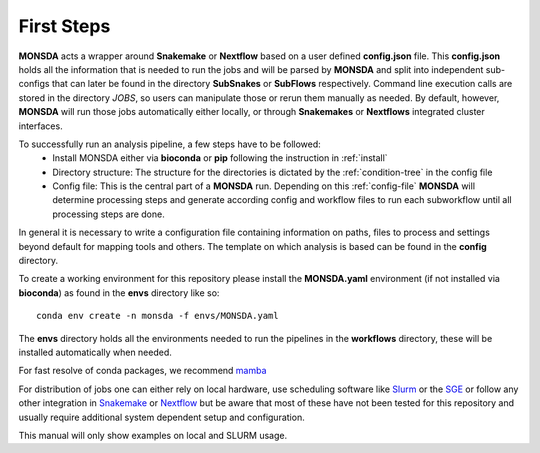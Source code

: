 ============
First Steps
============

**MONSDA** acts a wrapper around **Snakemake** or **Nextflow** based on a user defined **config.json** file.  This **config.json** holds all the information that is needed to run the jobs and will be parsed by **MONSDA** and split into independent sub-configs that can later be found in the directory **SubSnakes** or **SubFlows** respectively. Command line execution calls are stored in the directory *JOBS*, so users can manipulate those or rerun them manually as needed. By default, however, **MONSDA** will run those jobs automatically either locally, or through **Snakemakes** or **Nextflows** integrated cluster interfaces.

To successfully run an analysis pipeline, a few steps have to be followed:
  * Install MONSDA either via **bioconda** or **pip** following the instruction in :ref:`install`
  * Directory structure: The structure for the directories is dictated by the :ref:`condition-tree` in the config file
  * Config file: This is the central part of a **MONSDA** run. Depending on this :ref:`config-file` **MONSDA** will determine processing steps and generate according config and workflow files to run each subworkflow until all processing steps are done.


In general it is necessary to write a configuration file containing
information on paths, files to process and settings beyond default for
mapping tools and others.  The template on which analysis is based can
be found in the **config** directory.

To create a working environment for this repository please install the
**MONSDA.yaml** environment (if not installed via **bioconda**) as found in the **envs** directory
like so:

::

  conda env create -n monsda -f envs/MONSDA.yaml

The **envs** directory holds all the environments needed to run the pipelines in the **workflows** directory,
these will be installed automatically when needed.

For fast resolve of conda packages, we recommend mamba_

.. _mamba: https://mamba.readthedocs.io/en/latest/

For distribution of jobs one can either rely on local hardware, use
scheduling software like
Slurm_ or the SGE_
or follow any other integration in
Snakemake_ or Nextflow_
but be aware that most of these have not been tested for this
repository and usually require additional system dependent setup and
configuration.

.. _Slurm: https://slurm.schedmd.com/documentation.html
.. _SGE: https://docs.oracle.com/cd/E19957-01/820-0699/chp1-1/index.html
.. _Snakemake: https://snakemake.readthedocs.io/en/stable/executing/cluster-cloud.html
.. _Nextflow: https://www.nextflow.io/docs/latest/awscloud.html#aws-batch

This manual will only show examples on local and SLURM usage.
